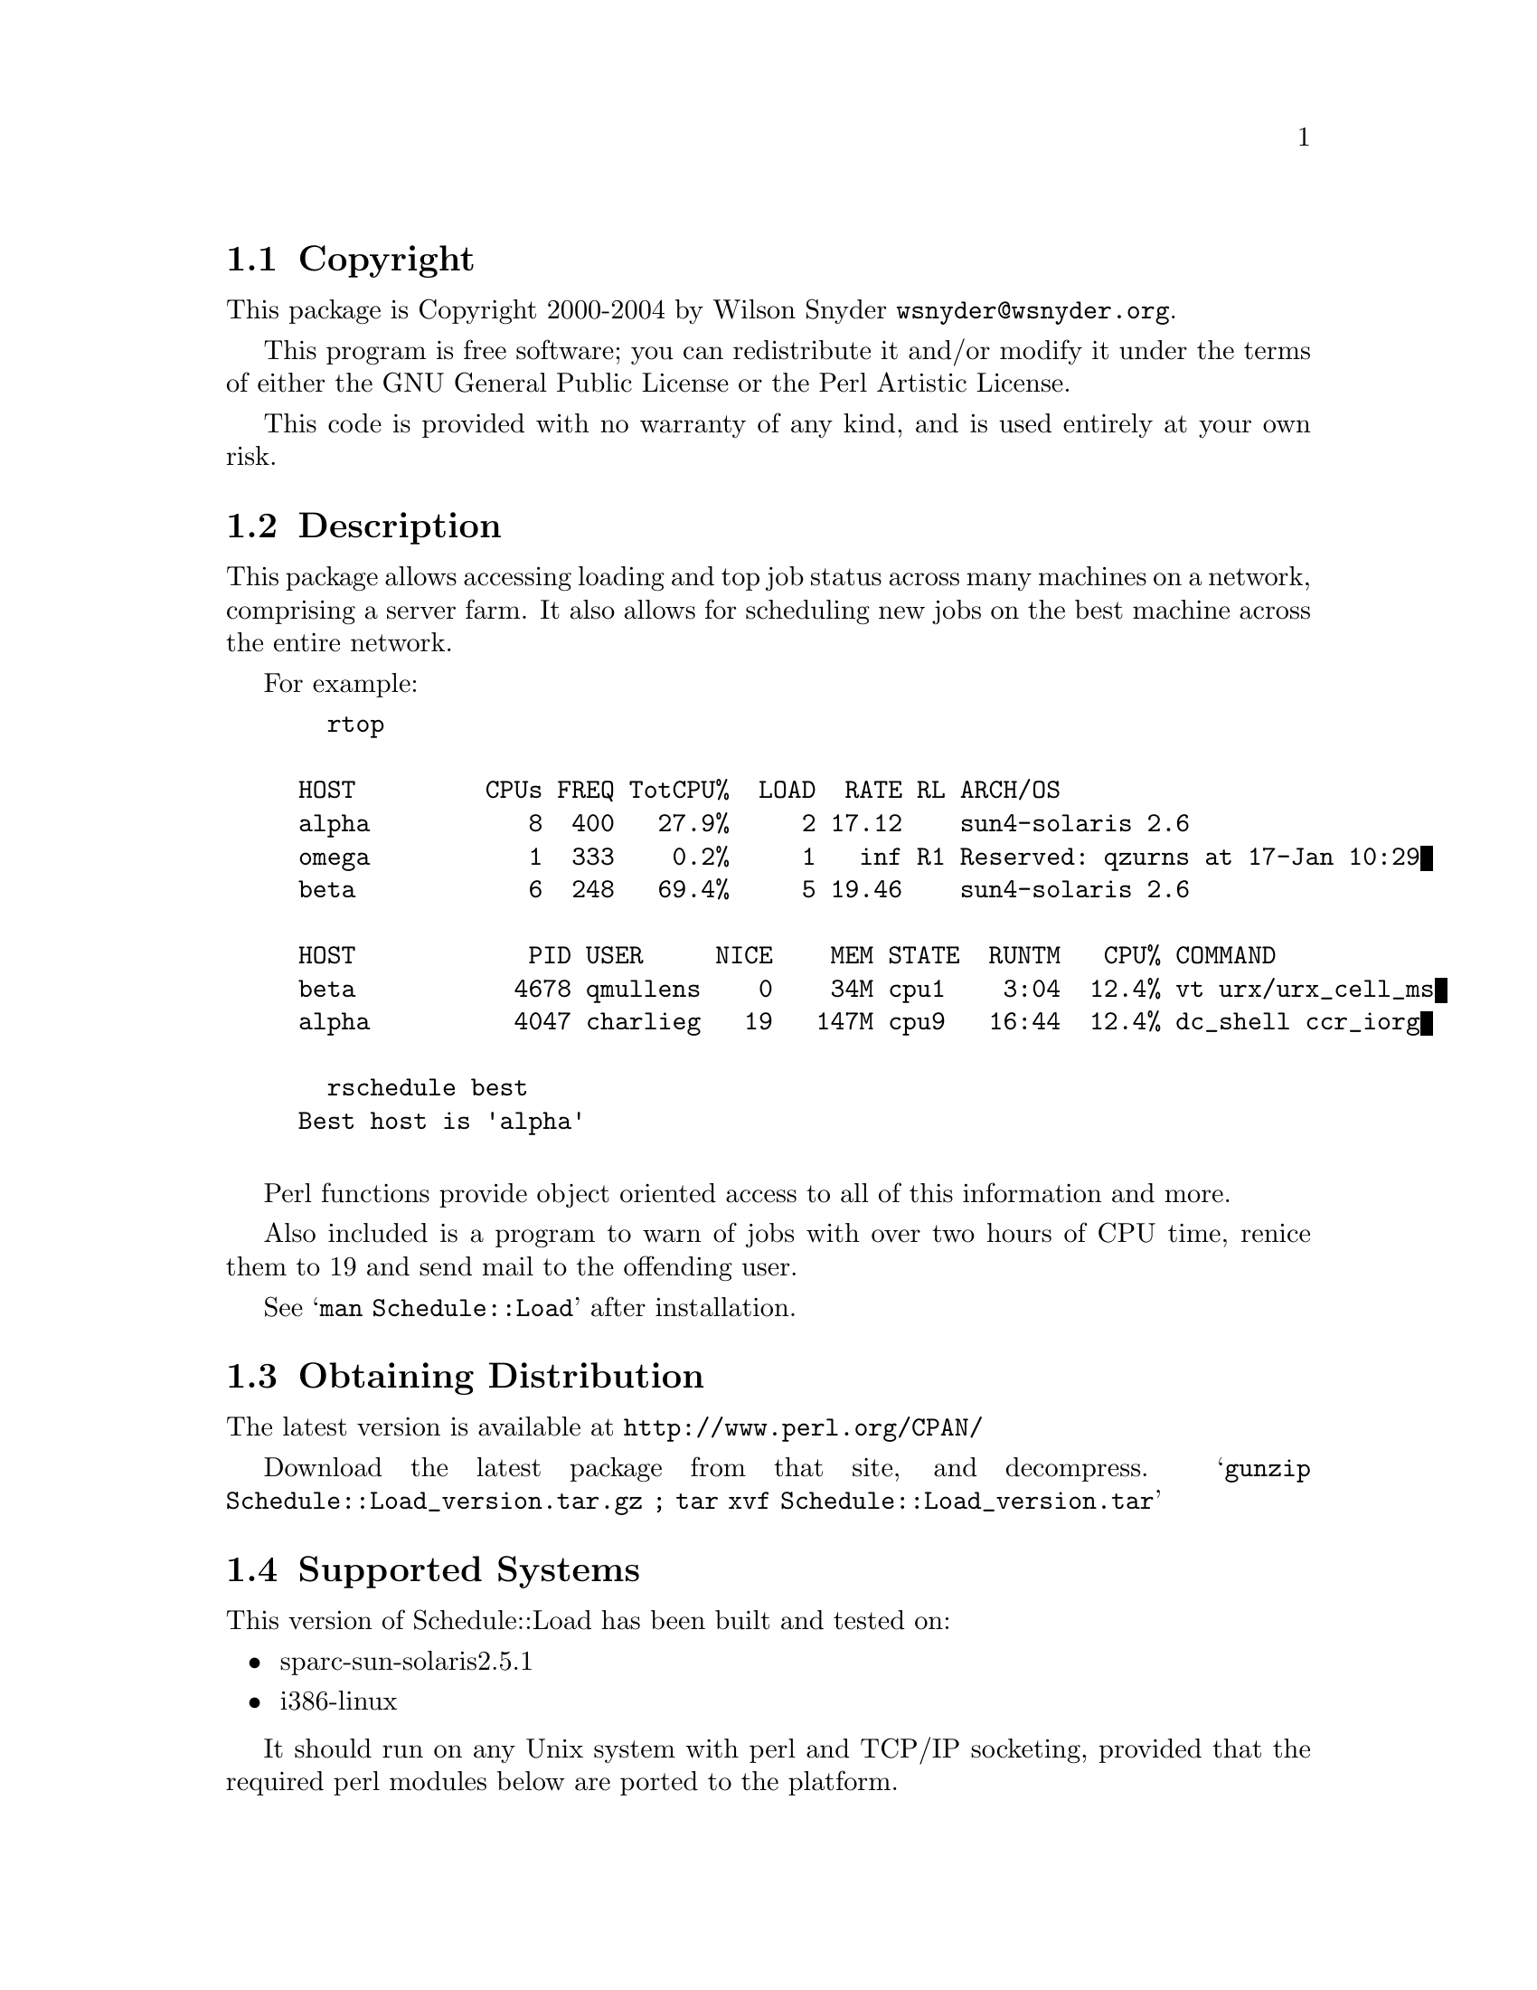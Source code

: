 \input texinfo @c -*-texinfo-*-
@c %**start of header
@setfilename readme.info
@settitle Perl Schedule::Load Installation
@c %**end of header

@c $Id: readme.texi,v 1.14 2004/12/09 20:35:34 wsnyder Exp $
@c DESCRIPTION: TexInfo: DOCUMENT source run through texinfo to produce README file
@c Use 'make README' to produce the output file
@c Before release, run C-u C-c C-u C-a (texinfo-all-menus-update)

@node Top, Copyright, (dir), (dir)
@chapter Schedule::Load

This is the Schedule::Load Perl Package.

@menu
* Copyright::                   
* Description::                 
* Obtaining Distribution::      
* Supported Systems::           
* Installation::                
@end menu

@node Copyright, Description, Top, Top
@section Copyright

This package is Copyright 2000-2004 by Wilson Snyder @email{wsnyder@@wsnyder.org}.

This program is free software; you can redistribute it and/or modify
it under the terms of either the GNU General Public License or the
Perl Artistic License.

This code is provided with no warranty of any kind, and is used entirely at
your own risk.

@node Description, Obtaining Distribution, Copyright, Top
@section Description

This package allows accessing loading and top job status across many
machines on a network, comprising a server farm.  It also allows for
scheduling new jobs on the best machine across the entire network.

For example:

@example
  rtop

HOST         CPUs FREQ TotCPU%  LOAD  RATE RL ARCH/OS
alpha           8  400   27.9%     2 17.12    sun4-solaris 2.6
omega           1  333    0.2%     1   inf R1 Reserved: qzurns at 17-Jan 10:29
beta            6  248   69.4%     5 19.46    sun4-solaris 2.6

HOST            PID USER     NICE    MEM STATE  RUNTM   CPU% COMMAND
beta           4678 qmullens    0    34M cpu1    3:04  12.4% vt urx/urx_cell_ms
alpha          4047 charlieg   19   147M cpu9   16:44  12.4% dc_shell ccr_iorg

  rschedule best
Best host is 'alpha'

@end example

Perl functions provide object oriented access to all of this information
and more.

Also included is a program to warn of jobs with over two hours of CPU
time, renice them to 19 and send mail to the offending user.

See @samp{man Schedule::Load} after installation.

@node Obtaining Distribution, Supported Systems, Description, Top
@section Obtaining Distribution

The latest version is available at 
@uref{http://www.perl.org/CPAN/}

Download the latest package from that site, and decompress.
@samp{gunzip Schedule::Load_version.tar.gz ; tar xvf Schedule::Load_version.tar}

@node Supported Systems, Installation, Obtaining Distribution, Top
@section Supported Systems

This version of Schedule::Load has been built and tested on:

@itemize @bullet
@item sparc-sun-solaris2.5.1
@item i386-linux
@end itemize

It should run on any Unix system with perl and TCP/IP socketing,
provided that the required perl modules below are ported to the
platform.

@node Installation,  , Supported Systems, Top
@section Installation

@enumerate
@item
Before installing this module, you need the following modules available
from CPAN:

Storable		(tested with 0.6.5)
Proc::ProcessTable;	(tested with 0.23)
Unix::Processors;	(tested with 1.6)

@item
@code{cd} to the directory containing this README notice.

@item
Type @samp{perl Makefile.PL} to configure Schedule::Load for your system.

@item
Type @samp{make} to compile Schedule::Load.

@item
Type @samp{make test} to check the compilation.

@item
Type @samp{make install} to install the programs and any data files
and documentation.  By default, a database will be created in
/usr/local/lib.  To specify an alternate location, use @samp{make
install RSCHLIB=/location}.

@item
Start the daemons as described in the SETUP section in the
Schedule::Load manpage.

@end enumerate

